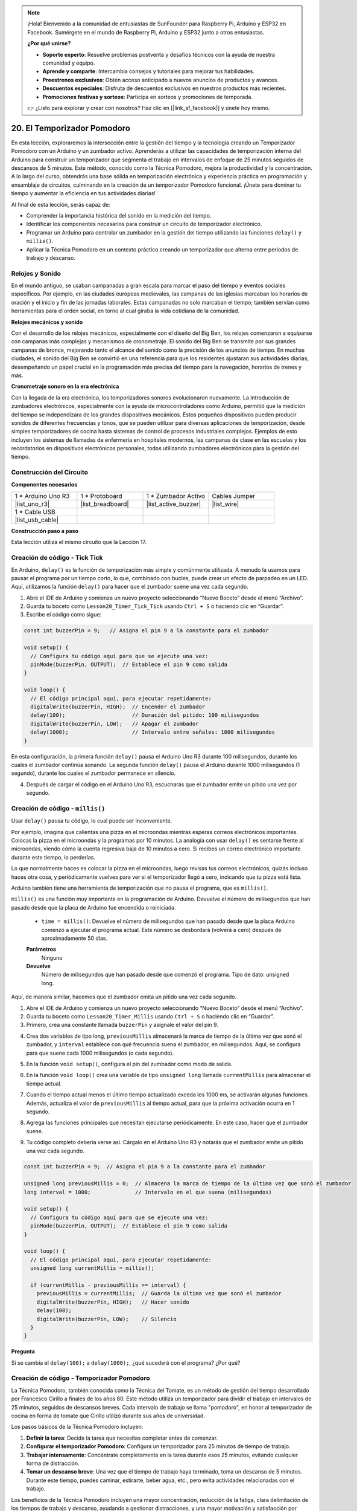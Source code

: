 .. note::

    ¡Hola! Bienvenido a la comunidad de entusiastas de SunFounder para Raspberry Pi, Arduino y ESP32 en Facebook. Sumérgete en el mundo de Raspberry Pi, Arduino y ESP32 junto a otros entusiastas.

    **¿Por qué unirse?**

    - **Soporte experto**: Resuelve problemas postventa y desafíos técnicos con la ayuda de nuestra comunidad y equipo.
    - **Aprende y comparte**: Intercambia consejos y tutoriales para mejorar tus habilidades.
    - **Preestrenos exclusivos**: Obtén acceso anticipado a nuevos anuncios de productos y avances.
    - **Descuentos especiales**: Disfruta de descuentos exclusivos en nuestros productos más recientes.
    - **Promociones festivas y sorteos**: Participa en sorteos y promociones de temporada.

    👉 ¿Listo para explorar y crear con nosotros? Haz clic en [|link_sf_facebook|] y únete hoy mismo.


20. El Temporizador Pomodoro
===========================================

En esta lección, exploraremos la intersección entre la gestión del tiempo y la tecnología creando un Temporizador Pomodoro con un Arduino y un zumbador activo. Aprenderás a utilizar las capacidades de temporización interna del Arduino para construir un temporizador que segmenta el trabajo en intervalos de enfoque de 25 minutos seguidos de descansos de 5 minutos. Este método, conocido como la Técnica Pomodoro, mejora la productividad y la concentración. A lo largo del curso, obtendrás una base sólida en temporización electrónica y experiencia práctica en programación y ensamblaje de circuitos, culminando en la creación de un temporizador Pomodoro funcional. ¡Únete para dominar tu tiempo y aumentar la eficiencia en tus actividades diarias!

.. image:: img/19_tomato_timer.jpg
  :width: 500
  :align: center

.. raw:: html

     <video controls style = "max-width:90%">
        <source src="_static/video/20_beep_timer.mp4" type="video/mp4">
        Your browser does not support the video tag.
    </video>

Al final de esta lección, serás capaz de:

* Comprender la importancia histórica del sonido en la medición del tiempo.
* Identificar los componentes necesarios para construir un circuito de temporizador electrónico.
* Programar un Arduino para controlar un zumbador en la gestión del tiempo utilizando las funciones ``delay()`` y ``millis()``.
* Aplicar la Técnica Pomodoro en un contexto práctico creando un temporizador que alterna entre periodos de trabajo y descanso.


Relojes y Sonido
--------------------

En el mundo antiguo, se usaban campanadas a gran escala para marcar el paso del tiempo y eventos sociales específicos.
Por ejemplo, en las ciudades europeas medievales, las campanas de las iglesias marcaban los horarios de oración y el inicio y fin de las jornadas laborales.
Estas campanadas no solo marcaban el tiempo; también servían como herramientas para el orden social, en torno al cual giraba la vida cotidiana de la comunidad.

**Relojes mecánicos y sonido**

.. image:: img/7_big_ben.png
  :width: 500
  :align: center

Con el desarrollo de los relojes mecánicos, especialmente con el diseño del Big Ben, los relojes comenzaron a equiparse con campanas más complejas y mecanismos de cronometraje.
El sonido del Big Ben se transmite por sus grandes campanas de bronce, mejorando tanto el alcance del sonido como la precisión de los anuncios de tiempo.
En muchas ciudades, el sonido del Big Ben se convirtió en una referencia para que los residentes ajustaran sus actividades diarias, desempeñando un papel crucial en la programación más precisa del tiempo para la navegación,
horarios de trenes y más.

**Cronometraje sonoro en la era electrónica**

.. image:: img/19_timer.jpg
  :width: 500
  :align: center

Con la llegada de la era electrónica, los temporizadores sonoros evolucionaron nuevamente. La introducción de zumbadores electrónicos, especialmente con la ayuda de microcontroladores como Arduino,
permitió que la medición del tiempo se independizara de los grandes dispositivos mecánicos. Estos pequeños dispositivos pueden producir sonidos de diferentes frecuencias y tonos,
que se pueden utilizar para diversas aplicaciones de temporización, desde simples temporizadores de cocina hasta sistemas de control de procesos industriales complejos.
Ejemplos de esto incluyen los sistemas de llamadas de enfermería en hospitales modernos, las campanas de clase en las escuelas y los recordatorios en dispositivos electrónicos personales, todos utilizando zumbadores electrónicos para la gestión del tiempo.


Construcción del Circuito
------------------------------

**Componentes necesarios**

.. list-table:: 
   :widths: 25 25 25 25
   :header-rows: 0

   * - 1 * Arduino Uno R3
     - 1 * Protoboard
     - 1 * Zumbador Activo
     - Cables Jumper
   * - |list_uno_r3| 
     - |list_breadboard| 
     - |list_active_buzzer| 
     - |list_wire| 
   * - 1 * Cable USB
     - 
     - 
     - 
   * - |list_usb_cable| 
     - 
     - 
     - 

**Construcción paso a paso**

Esta lección utiliza el mismo circuito que la Lección 17.

.. image:: img/16_morse_code.png
    :width: 500
    :align: center


Creación de código - Tick Tick
----------------------------------

En Arduino, ``delay()`` es la función de temporización más simple y comúnmente utilizada.
A menudo la usamos para pausar el programa por un tiempo corto, lo que, combinado con bucles, puede crear un efecto de parpadeo en un LED. Aquí, utilizamos la función ``delay()`` para hacer que el zumbador suene una vez cada segundo.

1. Abre el IDE de Arduino y comienza un nuevo proyecto seleccionando “Nuevo Boceto” desde el menú “Archivo”.
2. Guarda tu boceto como ``Lesson20_Timer_Tick_Tick`` usando ``Ctrl + S`` o haciendo clic en “Guardar”.

3. Escribe el código como sigue:

.. code-block:: Arduino

  const int buzzerPin = 9;   // Asigna el pin 9 a la constante para el zumbador  
  
  void setup() {
    // Configura tu código aquí para que se ejecute una vez:
    pinMode(buzzerPin, OUTPUT);  // Establece el pin 9 como salida
  } 

  void loop() {
    // El código principal aquí, para ejecutar repetidamente:
    digitalWrite(buzzerPin, HIGH);  // Encender el zumbador
    delay(100);                     // Duración del pitido: 100 milisegundos
    digitalWrite(buzzerPin, LOW);   // Apagar el zumbador
    delay(1000);                    // Intervalo entre señales: 1000 milisegundos
  }

En esta configuración, la primera función ``delay()`` pausa el Arduino Uno R3 durante 100 milisegundos, durante los cuales el zumbador continúa sonando. La segunda función ``delay()`` pausa el Arduino durante 1000 milisegundos (1 segundo), durante los cuales el zumbador permanece en silencio.

4. Después de cargar el código en el Arduino Uno R3, escucharás que el zumbador emite un pitido una vez por segundo.

Creación de código - ``millis()``
-------------------------------------

Usar ``delay()`` pausa tu código, lo cual puede ser inconveniente.

Por ejemplo, imagina que calientas una pizza en el microondas mientras esperas correos electrónicos importantes.
Colocas la pizza en el microondas y la programas por 10 minutos. La analogía con usar ``delay()`` es sentarse frente al microondas, viendo cómo la cuenta regresiva baja de 10 minutos a cero. Si recibes un correo electrónico importante durante este tiempo, lo perderías.

Lo que normalmente haces es colocar la pizza en el microondas, luego revisas tus correos electrónicos, quizás incluso haces otra cosa, y periódicamente vuelves para ver si el temporizador llegó a cero, indicando que tu pizza está lista.

Arduino también tiene una herramienta de temporización que no pausa el programa, que es ``millis()``.

``millis()`` es una función muy importante en la programación de Arduino. Devuelve el número de milisegundos que han pasado desde que la placa de Arduino fue encendida o reiniciada.

  * ``time = millis()``: Devuelve el número de milisegundos que han pasado desde que la placa Arduino comenzó a ejecutar el programa actual. Este número se desbordará (volverá a cero) después de aproximadamente 50 días.

  **Parámetros**
    Ninguno

  **Devuelve**
    Número de milisegundos que han pasado desde que comenzó el programa. Tipo de dato: unsigned long.

Aquí, de manera similar, hacemos que el zumbador emita un pitido una vez cada segundo.

1. Abre el IDE de Arduino y comienza un nuevo proyecto seleccionando “Nuevo Boceto” desde el menú “Archivo”.
2. Guarda tu boceto como ``Lesson20_Timer_Millis`` usando ``Ctrl + S`` o haciendo clic en “Guardar”.

3. Primero, crea una constante llamada ``buzzerPin`` y asígnale el valor del pin 9.

.. code-block:: Arduino
  :emphasize-lines: 1

  const int buzzerPin = 9;   // Asigna el pin 9 a la constante para el zumbador

  void setup() {
    // Configura tu código aquí para que se ejecute una vez:
  }

4. Crea dos variables de tipo long, ``previousMillis`` almacenará la marca de tiempo de la última vez que sonó el zumbador, y ``interval`` establece con qué frecuencia suena el zumbador, en milisegundos. Aquí, se configura para que suene cada 1000 milisegundos (o cada segundo).

.. code-block:: Arduino
  :emphasize-lines: 3,4

  const int buzzerPin = 9;  // Asigna el pin 9 a la constante para el zumbador

  unsigned long previousMillis = 0;  // Almacena la marca de tiempo de la última vez que sonó el zumbador
  long interval = 1000;              // Intervalo en el que suena (milisegundos)


5. En la función ``void setup()``, configura el pin del zumbador como modo de salida.

.. code-block:: Arduino
  :emphasize-lines: 8

  const int buzzerPin = 9;  // Asigna el pin 9 a la constante para el zumbador

  unsigned long previousMillis = 0;  // Almacena la marca de tiempo de la última vez que sonó el zumbador
  long interval = 1000;              // Intervalo en el que suena (milisegundos)

  void setup() {
    // Configura tu código aquí para que se ejecute una vez:
    pinMode(buzzerPin, OUTPUT);  // Establece el pin 9 como salida
  }

6. En la función ``void loop()`` crea una variable de tipo ``unsigned long`` llamada ``currentMillis`` para almacenar el tiempo actual.

.. code-block:: Arduino
  :emphasize-lines: 3

  void loop() {
    // El código principal aquí, para ejecutar repetidamente:
    unsigned long currentMillis = millis();
  }

7. Cuando el tiempo actual menos el último tiempo actualizado exceda los 1000 ms, se activarán algunas funciones. Además, actualiza el valor de ``previousMillis`` al tiempo actual, para que la próxima activación ocurra en 1 segundo.

.. code-block:: Arduino
  :emphasize-lines: 5,6

  void loop() {
    // El código principal aquí, para ejecutar repetidamente:
    unsigned long currentMillis = millis();

    if (currentMillis - previousMillis >= interval) {
      previousMillis = currentMillis;  // Guarda la última vez que sonó el zumbador
    }
  }

8. Agrega las funciones principales que necesitan ejecutarse periódicamente. En este caso, hacer que el zumbador suene.

.. code-block:: Arduino
  :emphasize-lines: 7,8,9

  void loop() {
    // El código principal aquí, para ejecutar repetidamente:
    unsigned long currentMillis = millis();

    if (currentMillis - previousMillis >= interval) {
      previousMillis = currentMillis;  // Guarda la última vez que sonó el zumbador
      digitalWrite(buzzerPin, HIGH);   // Emitir sonido
      delay(100);
      digitalWrite(buzzerPin, LOW);    // Silenciar
    }
  }

9. Tu código completo debería verse así. Cárgalo en el Arduino Uno R3 y notarás que el zumbador emite un pitido una vez cada segundo.

.. code-block:: Arduino

  const int buzzerPin = 9;  // Asigna el pin 9 a la constante para el zumbador

  unsigned long previousMillis = 0;  // Almacena la marca de tiempo de la última vez que sonó el zumbador
  long interval = 1000;              // Intervalo en el que suena (milisegundos)

  void setup() {
    // Configura tu código aquí para que se ejecute una vez:
    pinMode(buzzerPin, OUTPUT);  // Establece el pin 9 como salida
  }

  void loop() {
    // El código principal aquí, para ejecutar repetidamente:
    unsigned long currentMillis = millis();

    if (currentMillis - previousMillis >= interval) {
      previousMillis = currentMillis;  // Guarda la última vez que sonó el zumbador
      digitalWrite(buzzerPin, HIGH);   // Hacer sonido
      delay(100);
      digitalWrite(buzzerPin, LOW);    // Silencio
    }
  }

**Pregunta**

Si se cambia el ``delay(100);`` a ``delay(1000);``, ¿qué sucederá con el programa? ¿Por qué?


Creación de código - Temporizador Pomodoro
-----------------------------------------------

La Técnica Pomodoro, también conocida como la Técnica del Tomate, es un método de gestión del tiempo desarrollado por Francesco Cirillo a finales de los años 80.
Este método utiliza un temporizador para dividir el trabajo en intervalos de 25 minutos, seguidos de descansos breves.
Cada intervalo de trabajo se llama "pomodoro", en honor al temporizador de cocina en forma de tomate que Cirillo utilizó durante sus años de universidad.

.. image:: img/19_tomato_timer.jpg
  :width: 500
  :align: center

Los pasos básicos de la Técnica Pomodoro incluyen:

1. **Definir la tarea**: Decide la tarea que necesitas completar antes de comenzar.
2. **Configurar el temporizador Pomodoro**: Configura un temporizador para 25 minutos de tiempo de trabajo.
3. **Trabajar intensamente**: Concéntrate completamente en la tarea durante esos 25 minutos, evitando cualquier forma de distracción.
4. **Tomar un descanso breve**: Una vez que el tiempo de trabajo haya terminado, toma un descanso de 5 minutos. Durante este tiempo, puedes caminar, estirarte, beber agua, etc., pero evita actividades relacionadas con el trabajo.

Los beneficios de la Técnica Pomodoro incluyen una mayor concentración, reducción de la fatiga, clara delimitación de los tiempos de trabajo y descanso, ayudando a gestionar distracciones, y una mayor motivación y satisfacción por completar tareas. Además, la Técnica Pomodoro no requiere herramientas o tecnología compleja: un temporizador simple es suficiente.

A continuación, programaremos un temporizador que emitirá un sonido cada 25 minutos para señalar el final de un período de trabajo, seguido de un recordatorio para un descanso de 5 minutos:

1. Abre el IDE de Arduino y comienza un nuevo proyecto seleccionando “Nuevo Boceto” desde el menú “Archivo”.
2. Guarda tu boceto como ``Lesson20_Timer_Millis_Pomodoro`` usando ``Ctrl + S`` o haciendo clic en “Guardar”.

3. Define algunas constantes y variables antes de ``void setup()``.

* ``buzzerPin`` identifica a qué pin está conectado el zumbador.
* ``startMillis`` lleva el registro de cuándo empezó el temporizador.
* ``workPeriod`` y ``breakPeriod`` definen cuánto dura cada período.
* ``isWorkPeriod`` es una variable booleana que se usa para rastrear si es hora de trabajar o tomar un descanso.

.. code-block:: Arduino

  const int buzzerPin = 9;          // Asigna el pin 9 a la constante para el zumbador
  unsigned long startMillis;        // Almacena el tiempo cuando empieza el temporizador
  const long workPeriod = 1500000;  // Período de trabajo de 25 minutos
  const long breakPeriod = 300000;  // Período de descanso de 5 minutos
  static bool isWorkPeriod = true;  // Rastrear si es un período de trabajo o descanso


4. Inicializa el pin del zumbador como una salida y comienza el temporizador registrando el tiempo de inicio con ``millis()``.

.. code-block:: Arduino
  :emphasize-lines: 2,3
  
  void setup() {
    pinMode(buzzerPin, OUTPUT); // Inicializa el pin del zumbador como una salida
    startMillis = millis(); // Registra el tiempo de inicio
  }

5. En la función ``void loop()``, crea una variable ``unsigned long`` llamada ``currentMillis`` para almacenar el tiempo actual.

.. code-block:: Arduino
  :emphasize-lines: 2

  void loop() {
    unsigned long currentMillis = millis(); // Actualiza el tiempo actual
  }


6. Usa las declaraciones condicionales ``if else if`` para determinar si es un período de trabajo.

.. code-block:: Arduino
  :emphasize-lines: 4-6

  void loop() {
    unsigned long currentMillis = millis(); // Actualiza el tiempo actual

    if (isWorkPeriod){ 
    } else if (!isWorkPeriod){
    }
  }

7. Si lo es, verifica si el tiempo actual ha excedido el ``workPeriod``. Si es así, reinicia el temporizador, cambia al período de descanso y activa el zumbador para que suene dos veces por una duración prolongada.

.. code-block:: Arduino
  :emphasize-lines: 5-16

  void loop() {
    unsigned long currentMillis = millis();  // Actualiza el tiempo actual

    if (isWorkPeriod) {
      if (currentMillis - startMillis >= workPeriod) {
        startMillis = currentMillis;  // Reinicia el temporizador
        isWorkPeriod = false;         // Cambia al período de descanso
        digitalWrite(buzzerPin, HIGH);  // Enciende el zumbador
        delay(500);                     // Zumbador encendido por 500 milisegundos
        digitalWrite(buzzerPin, LOW);   // Apaga el zumbador
        delay(200);                     // Zumbador apagado por 200 milisegundos
        digitalWrite(buzzerPin, HIGH);  // Enciende el zumbador
        delay(500);                     // Zumbador encendido por 500 milisegundos
        digitalWrite(buzzerPin, LOW);   // Apaga el zumbador
        delay(200);                     // Zumbador apagado por 200 milisegundos
      }
    } else if (!isWorkPeriod) {
    }
  }

8. Usa las declaraciones condicionales ``else if`` para determinar si es un período de descanso y verifica de manera similar si el tiempo actual ha excedido el ``breakPeriod``. Si es así, reinicia el temporizador, cambia nuevamente al período de trabajo y activa el zumbador para que suene brevemente dos veces.

.. code-block:: Arduino

  } else if (!isWorkPeriod) {
    if (currentMillis - startMillis >= breakPeriod) {
      startMillis = currentMillis;  // Reinicia el temporizador
      isWorkPeriod = true;          // Cambia al período de trabajo
      digitalWrite(buzzerPin, HIGH);  // Enciende el zumbador
      delay(200);                     // Zumbador encendido por 200 milisegundos
      digitalWrite(buzzerPin, LOW);   // Apaga el zumbador
      delay(200);                     // Zumbador apagado por 200 milisegundos
      digitalWrite(buzzerPin, HIGH);  // Enciende el zumbador
      delay(200);                     // Zumbador encendido por 200 milisegundos
      digitalWrite(buzzerPin, LOW);   // Apaga el zumbador
      delay(200);                     // Zumbador apagado por 200 milisegundos
    }
  }


9. Tu código completo debería verse así, y puedes cargarlo en el Arduino Uno R3 para ver los efectos.

.. note::

  Si encuentras que esperar 25 minutos para un período de trabajo y 5 minutos para un descanso es demasiado largo durante la depuración, 
  puedes acortar ``workPeriod`` a 15000 milisegundos y ``breakPeriod`` a 3000 milisegundos. Entonces escucharás el zumbador sonar dos veces largo cada 15 segundos, seguido de un zumbido corto dos veces después de 3 segundos.


.. code-block:: Arduino

  const int buzzerPin = 9;          // Asigna el pin 9 a la constante para el zumbador
  unsigned long startMillis;        // Almacena el tiempo cuando comienza el temporizador
  const long workPeriod = 1500000;  // Período de trabajo de 25 minutos
  const long breakPeriod = 300000;  // Período de descanso de 5 minutos
  static bool isWorkPeriod = true;  // Rastrea si es un período de trabajo o descanso

  void setup() {
    pinMode(buzzerPin, OUTPUT); // Inicializa el pin del zumbador como salida
    startMillis = millis(); // Registra el tiempo de inicio
  }

  void loop() {
    unsigned long currentMillis = millis(); // Actualiza el tiempo actual

    if (isWorkPeriod){ 
      if(currentMillis - startMillis >= workPeriod) {
        startMillis = currentMillis; // Reinicia el temporizador
        isWorkPeriod = false; // Cambia al período de descanso
        digitalWrite(buzzerPin, HIGH);  // Enciende el zumbador
        delay(500);                     // Zumbador encendido por 500 milisegundos
        digitalWrite(buzzerPin, LOW);   // Apaga el zumbador
        delay(200);                     // Zumbador apagado por 200 milisegundos
        digitalWrite(buzzerPin, HIGH);  // Enciende el zumbador
        delay(500);                     // Zumbador encendido por 500 milisegundos
        digitalWrite(buzzerPin, LOW);   // Apaga el zumbador
        delay(200);                     // Zumbador apagado por 200 milisegundos
      }
    } else if (!isWorkPeriod) 
      if(currentMillis - startMillis >= breakPeriod) {
        startMillis = currentMillis; // Reinicia el temporizador
        isWorkPeriod = true; // Cambia al período de trabajo
        digitalWrite(buzzerPin, HIGH);  // Enciende el zumbador
        delay(200);                     // Zumbador encendido por 200 milisegundos
        digitalWrite(buzzerPin, LOW);   // Apaga el zumbador
        delay(200);                     // Zumbador apagado por 200 milisegundos
        digitalWrite(buzzerPin, HIGH);  // Enciende el zumbador
        delay(200);                     // Zumbador encendido por 200 milisegundos
        digitalWrite(buzzerPin, LOW);   // Apaga el zumbador
        delay(200);                     // Zumbador apagado por 200 milisegundos
      }
    }
  }

10. Finalmente, recuerda guardar tu código y organizar tu área de trabajo.

**Pregunta**

Piensa en otros lugares en tu vida donde puedas "escuchar" el tiempo. ¡Haz una lista de algunos ejemplos y anótalos en tu cuaderno!


**Resumen**

En la clase de hoy, construimos con éxito una versión electrónica del temporizador Pomodoro, una herramienta invaluable para mejorar la productividad mediante períodos de trabajo y descanso estructurados. A través de este proyecto, los estudiantes aprendieron sobre la utilidad de los zumbadores en la gestión del tiempo y la aplicación práctica de la función ``millis()`` para crear un código de temporizador no bloqueante en Arduino. Este enfoque permite la multitarea en aplicaciones de microcontroladores, imitando sistemas más complejos en tecnología e industria.

